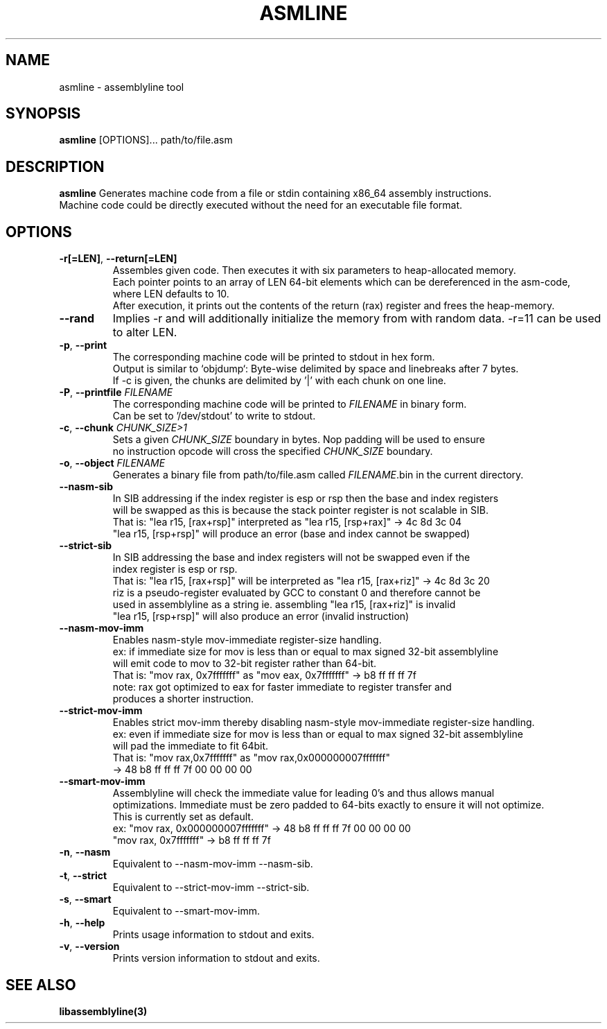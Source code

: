 .TH ASMLINE 1 2022-01-04 GNU

.SH NAME
asmline \- assemblyline tool 

.SH SYNOPSIS
.B asmline
[OPTIONS]...
path/to/file.asm

.SH DESCRIPTION
.B asmline 
Generates machine code from a file or stdin containing x86_64 assembly instructions. 
.br
Machine code could be directly executed without the need for an executable file format. 

.SH OPTIONS


.TP
.BR \-r[=LEN] ", " \-\-return[=LEN]
Assembles given code. Then executes it with six parameters to heap-allocated memory.
.br
Each pointer points to an array of LEN 64-bit elements which can be dereferenced in the asm-code, where LEN defaults to 10.
.br
After execution, it prints out the contents of the return (rax) register and frees the heap-memory.

.TP
.BR \-\-rand
Implies -r and will additionally initialize the memory from with random data. -r=11 can be used to alter LEN.

.TP
.BR \-p ", " \-\-print
The corresponding machine code will be printed to stdout in hex form.
.br
Output is similar to `objdump`: Byte-wise delimited by space and linebreaks after 7 bytes.
.br
If -c is given, the chunks are delimited by '|' with each chunk on one line.

.TP
.BR \-P ", " \-\-printfile " " \fIFILENAME
The corresponding machine code will be printed to \fIFILENAME\fR in binary form.
.br
Can be set to '/dev/stdout' to write to stdout.

.TP
.BR \-c ", " \-\-chunk " " \fICHUNK_SIZE>1
Sets a given \fICHUNK_SIZE\fR boundary in bytes. Nop padding will be used to ensure 
.br
no instruction opcode will cross the specified \fICHUNK_SIZE\fR boundary.

.TP
.BR \-o ", " \-\-object " " \fIFILENAME
Generates a binary file from path/to/file.asm called \fIFILENAME\fR.bin in the current directory.

.TP
.BR \-\-nasm\-sib
In SIB addressing if the index register is esp or rsp then the base and index registers
.br
will be swapped as this is because the stack pointer register is not scalable in SIB.
.br
That is: "lea r15, [rax+rsp]" interpreted as "lea r15, [rsp+rax]" -> 4c 8d 3c 04
.br
         "lea r15, [rsp+rsp]" will produce an error (base and index cannot be swapped)
.br

.TP
.BR \-\-strict\-sib
In SIB addressing the base and index registers will not be swapped even if the
.br
index register is esp or rsp.
.br
That is: "lea r15, [rax+rsp]" will be interpreted as "lea r15, [rax+riz]" -> 4c 8d 3c 20
.br
         riz is a pseudo-register evaluated by GCC to constant 0 and therefore cannot be 
.br
         used in assemblyline as a string ie. assembling "lea r15, [rax+riz]" is invalid
.br
         "lea r15, [rsp+rsp]" will also produce an error (invalid instruction)

.TP
.BR \-\-nasm\-mov\-imm
Enables nasm-style mov-immediate register-size handling.
.br
ex: if immediate size for mov is less than or equal to max signed 32-bit assemblyline 
.br
    will emit code to mov to 32-bit register rather than 64-bit.
.br
That is: "mov rax, 0x7fffffff" as "mov eax, 0x7fffffff" -> b8 ff ff ff 7f
.br
note: rax got optimized to eax for faster immediate to register transfer and
.br
      produces a shorter instruction.

.TP
.BR \-\-strict\-mov\-imm
Enables strict mov-imm thereby disabling nasm-style mov-immediate register-size handling.
.br
ex: even if immediate size for mov is less than or equal to max signed 32-bit assemblyline 
.br
    will pad the immediate to fit 64bit.
.br
That is: "mov rax,0x7fffffff" as "mov rax,0x000000007fffffff" 
.br
          -> 48 b8 ff ff ff 7f 00 00 00 00

.TP
.BR \-\-smart\-mov\-imm
Assemblyline will check the immediate value for leading 0's and thus allows manual
.br 
optimizations. Immediate must be zero padded to 64-bits exactly to ensure it will not optimize.
.br
This is currently set as default.
.br
ex: "mov rax, 0x000000007fffffff" ->  48 b8 ff ff ff 7f 00 00 00 00
.br
    "mov rax, 0x7fffffff" -> b8 ff ff ff 7f

.TP
.BR \-n ", " \-\-nasm
Equivalent to --nasm-mov-imm --nasm-sib.
.br

.TP
.BR \-t ", " \-\-strict
Equivalent to --strict-mov-imm --strict-sib.
.br

.TP
.BR \-s ", " \-\-smart
Equivalent to --smart-mov-imm.
.br 

.TP
.BR \-h ", " \-\-help
Prints usage information to stdout and exits.
.TP
.BR \-v ", " \-\-version
Prints version information to stdout and exits.

.SH SEE ALSO
.B libassemblyline(3)
